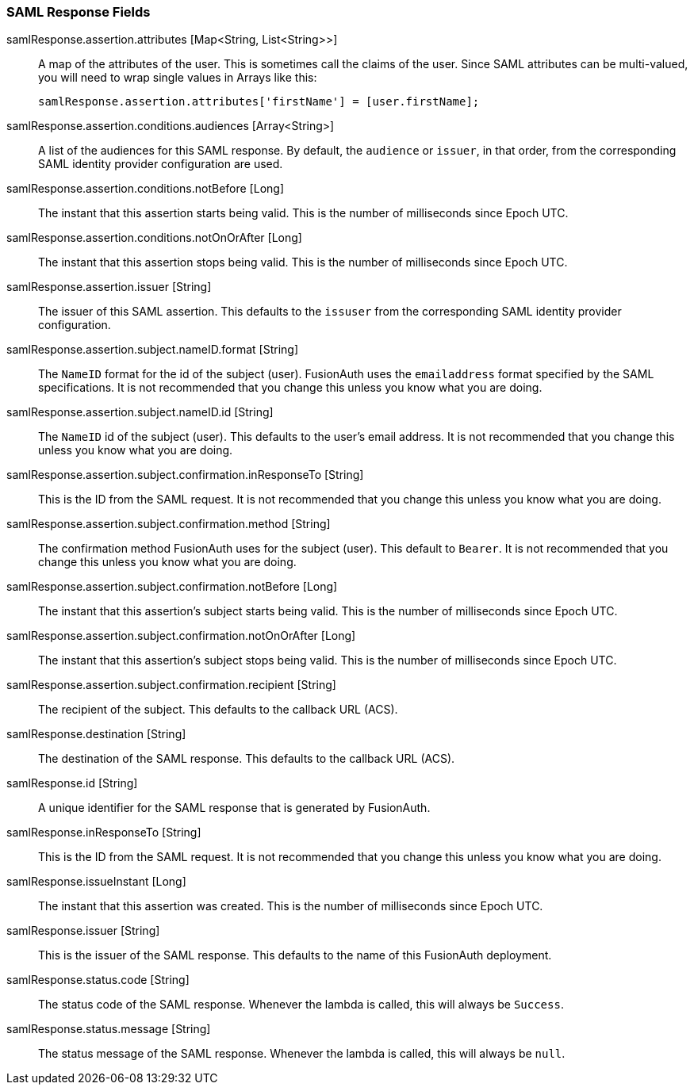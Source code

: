=== SAML Response Fields

[.api]
[field]#samlResponse.assertion.attributes# [type]#[Map<String, List<String>>]#::
A map of the attributes of the user. This is sometimes call the claims of the user. Since SAML attributes can be multi-valued, you will need to wrap single values in Arrays like this:
+
[source,javascript]
----
samlResponse.assertion.attributes['firstName'] = [user.firstName];
----

[field]#samlResponse.assertion.conditions.audiences# [type]#[Array<String>]#::
A list of the audiences for this SAML response. By default, the `audience` or `issuer`, in that order, from the corresponding SAML identity provider configuration are used.

[field]#samlResponse.assertion.conditions.notBefore# [type]#[Long]#::
The instant that this assertion starts being valid. This is the number of milliseconds since Epoch UTC.

[field]#samlResponse.assertion.conditions.notOnOrAfter# [type]#[Long]#::
The instant that this assertion stops being valid. This is the number of milliseconds since Epoch UTC.

[field]#samlResponse.assertion.issuer# [type]#[String]#::
The issuer of this SAML assertion. This defaults to the `issuser` from the corresponding SAML identity provider configuration.

[field]#samlResponse.assertion.subject.nameID.format# [type]#[String]#::
The `NameID` format for the id of the subject (user). FusionAuth uses the `emailaddress` format specified by the SAML specifications. It is not recommended that you change this unless you know what you are doing.

[field]#samlResponse.assertion.subject.nameID.id# [type]#[String]#::
The `NameID` id of the subject (user). This defaults to the user's email address. It is not recommended that you change this unless you know what you are doing.

[field]#samlResponse.assertion.subject.confirmation.inResponseTo# [type]#[String]#::
This is the ID from the SAML request. It is not recommended that you change this unless you know what you are doing.

[field]#samlResponse.assertion.subject.confirmation.method# [type]#[String]#::
The confirmation method FusionAuth uses for the subject (user). This default to `Bearer`. It is not recommended that you change this unless you know what you are doing.

[field]#samlResponse.assertion.subject.confirmation.notBefore# [type]#[Long]#::
The instant that this assertion's subject starts being valid. This is the number of milliseconds since Epoch UTC.

[field]#samlResponse.assertion.subject.confirmation.notOnOrAfter# [type]#[Long]#::
The instant that this assertion's subject stops being valid. This is the number of milliseconds since Epoch UTC.

[field]#samlResponse.assertion.subject.confirmation.recipient# [type]#[String]#::
The recipient of the subject. This defaults to the callback URL (ACS).

[field]#samlResponse.destination# [type]#[String]#::
The destination of the SAML response. This defaults to the callback URL (ACS).

[field]#samlResponse.id# [type]#[String]#::
A unique identifier for the SAML response that is generated by FusionAuth.

[field]#samlResponse.inResponseTo# [type]#[String]#::
This is the ID from the SAML request. It is not recommended that you change this unless you know what you are doing.

[field]#samlResponse.issueInstant# [type]#[Long]#::
The instant that this assertion was created. This is the number of milliseconds since Epoch UTC.

[field]#samlResponse.issuer# [type]#[String]#::
This is the issuer of the SAML response. This defaults to the name of this FusionAuth deployment.

[field]#samlResponse.status.code# [type]#[String]#::
The status code of the SAML response. Whenever the lambda is called, this will always be `Success`.

[field]#samlResponse.status.message# [type]#[String]#::
The status message of the SAML response. Whenever the lambda is called, this will always be `null`.
